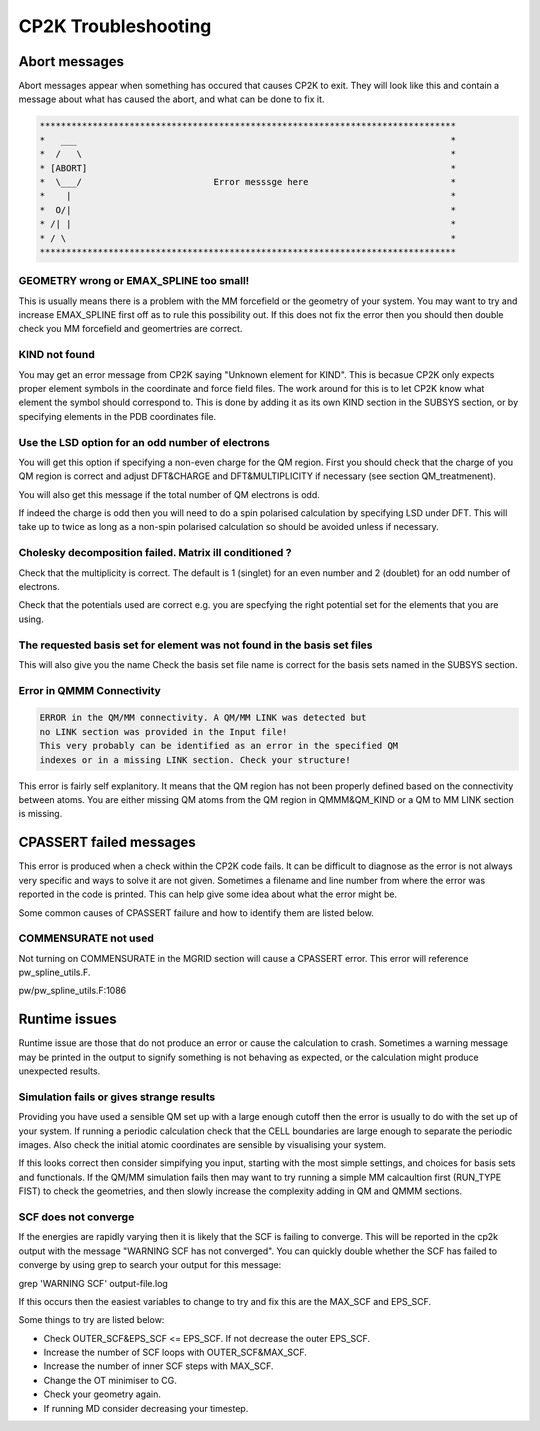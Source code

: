 ==========================
CP2K Troubleshooting
==========================

-----------------------
Abort messages
-----------------------

Abort messages appear when something has occured that causes CP2K to exit. They 
will look like this and contain a message about what has caused the abort, and 
what can be done to fix it.


.. code-block :: none

 *******************************************************************************
 *   ___                                                                       *
 *  /   \                                                                      *
 * [ABORT]                                                                     *
 *  \___/                         Error messsge here                           *
 *    |                                                                        *
 *  O/|                                                                        *
 * /| |                                                                        *
 * / \                                                                         *
 *******************************************************************************


GEOMETRY wrong or EMAX_SPLINE too small!
----------------------------------------

This is usually means there is a problem with the MM forcefield or the geometry of your system.
You may want to try and increase EMAX_SPLINE first off as to rule this possibility out.
If this does not fix the error then you should then double check you MM forcefield and
geomertries are correct.


KIND not found
---------------

You may get an error message from CP2K saying "Unknown element for KIND". This is becasue CP2K only expects
proper element symbols in the coordinate and force field files. The work around for this is
to let CP2K know what element the symbol should correspond to. This is done by adding it as its own KIND section
in the SUBSYS section, or by specifying elements in the PDB coordinates file.

Use the LSD option for an odd number of electrons
-------------------------------------------------

You will get this option if specifying a non-even charge for the QM region. First you
should check that the charge of you QM region is correct and adjust DFT&CHARGE and 
DFT&MULTIPLICITY if necessary (see section QM_treatmenent).

You will also get this message if the total number of QM electrons is odd.

If indeed the charge is odd then you will need to do a spin polarised calculation 
by specifying LSD under DFT. This will take up to twice as long as a non-spin polarised 
calculation so should be avoided unless if necessary.

Cholesky decomposition failed. Matrix ill conditioned ?
-------------------------------------------------------

Check that the multiplicity is correct. The default is 1 (singlet) for an even
number and 2 (doublet) for an odd number of electrons.

Check that the potentials used are correct e.g. you are specfying the right
potential set for the elements that you are using.

The requested basis set for element was not found in the basis set files
--------------------------------------------------------------------------

This will also give you the name 
Check the basis set file name is correct for the basis sets named in the SUBSYS section.

Error in QMMM Connectivity
---------------------------

.. code-block:: none

 ERROR in the QM/MM connectivity. A QM/MM LINK was detected but
 no LINK section was provided in the Input file!
 This very probably can be identified as an error in the specified QM
 indexes or in a missing LINK section. Check your structure!

This error is fairly self explanitory. It means that the QM region has not been 
properly defined based on the connectivity between atoms. You are either missing QM
atoms from the QM region in QMMM&QM_KIND or a QM to MM LINK section is missing.

------------------------
CPASSERT failed messages
------------------------

This error is produced when a check within the CP2K code fails. It can be difficult to diagnose
as the error is not always very specific and ways to solve it are not given.
Sometimes a filename and line number from where the error was reported in the code is printed.
This can help give some idea about what the error might be.


Some common causes of CPASSERT failure and how to identify them are listed below.

COMMENSURATE not used
---------------------

Not turning on COMMENSURATE in the MGRID section will cause a CPASSERT error. This 
error will reference pw_spline_utils.F.

pw/pw_spline_utils.F:1086

---------------------
Runtime issues
---------------------

Runtime issue are those that do not produce an error or cause the calculation to 
crash. Sometimes a warning message may be printed in the output to signify
something is not behaving as expected, or the calculation might produce 
unexpected results. 

Simulation fails or gives strange results
-----------------------------------------

Providing you have used a sensible QM set up with a large enough cutoff then the error is usually to do with the set up of your 
system. If running a periodic calculation check that the CELL boundaries are large enough to separate the periodic images.
Also check the initial atomic coordinates are sensible by visualising your system. 

If this looks correct then consider simpifying 
you input, starting with the most simple settings, and choices for basis sets and functionals. If the QM/MM simulation fails then
may want to try running a simple MM calcaultion first (RUN_TYPE FIST) to check the geometries, and then slowly increase the complexity
adding in QM and QMMM sections.



SCF does not converge
---------------------

If the energies are rapidly varying then it is likely that the SCF is failing to converge. This will be reported in the cp2k output
with the message "WARNING SCF has not converged". You can quickly double whether the SCF has failed to converge by using grep to 
search your output for this message:

grep 'WARNING SCF' output-file.log

If this occurs then the easiest variables to change to try and fix this are the MAX_SCF and EPS_SCF.

Some things to try are listed below:

* Check OUTER_SCF&EPS_SCF <= EPS_SCF. If not decrease the outer EPS_SCF.
* Increase the number of SCF loops with OUTER_SCF&MAX_SCF.
* Increase the number of inner SCF steps with MAX_SCF.
* Change the OT minimiser to CG.
* Check your geometry again.
* If running MD consider decreasing your timestep.


